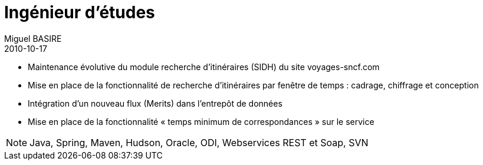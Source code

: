 = Ingénieur d'études
Miguel BASIRE
2010-10-17
:jbake-type: experience
:jbake-at: Voyages-sncf.com / Vente en ligne/transports publics
:jbake-status: published
:jbake-tags: Scrum, Java
:idprefix:
:jbake-time: octobre 2011 - décembre 2011
:jbake-technologies: Java, Spring, Maven, Hudson, Oracle, ODI, Webservices REST et Soap, SVN

* Maintenance évolutive du module recherche d'itinéraires (SIDH) du site voyages-sncf.com
* Mise en place de la fonctionnalité de recherche d'itinéraires par fenêtre de temps : cadrage, chiffrage et conception
* Intégration d'un nouveau flux (Merits) dans l'entrepôt de données
* Mise en place de la fonctionnalité « temps minimum de correspondances » sur le service

NOTE: {jbake-technologies}
